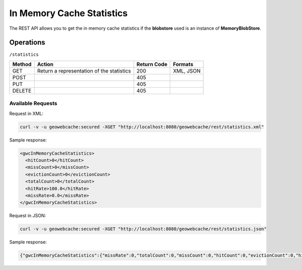 .. _rest.statistics:

In Memory Cache Statistics
==========================

The REST API allows you to get the in memory cache statistics if the **blobstore** used is an instance of **MemoryBlobStore**.

Operations
----------

``/statistics``

.. list-table::
   :header-rows: 1

   * - Method
     - Action
     - Return Code
     - Formats
   * - GET
     - Return a representation of the statistics
     - 200
     - XML, JSON
   * - POST
     - 
     - 405
     - 
   * - PUT
     - 
     - 405
     - 
   * - DELETE
     -
     - 405
     -

Available Requests
+++++++++++++++++++

Request in XML:

.. code-block:: xml 

 curl -v -u geowebcache:secured -XGET "http://localhost:8080/geowebcache/rest/statistics.xml"
 
Sample response:

.. code-block:: xml 

	<gwcInMemoryCacheStatistics>
	  <hitCount>0</hitCount>
	  <missCount>0</missCount>
	  <evictionCount>0</evictionCount>
	  <totalCount>0</totalCount>
	  <hitRate>100.0</hitRate>
	  <missRate>0.0</missRate>
	</gwcInMemoryCacheStatistics>

Request in JSON:

.. code-block:: xml 

 curl -v -u geowebcache:secured -XGET "http://localhost:8080/geowebcache/rest/statistics.json"
 
Sample response:

.. code-block:: xml 

	{"gwcInMemoryCacheStatistics":{"missRate":0,"totalCount":0,"missCount":0,"hitCount":0,"evictionCount":0,"hitRate":100}}